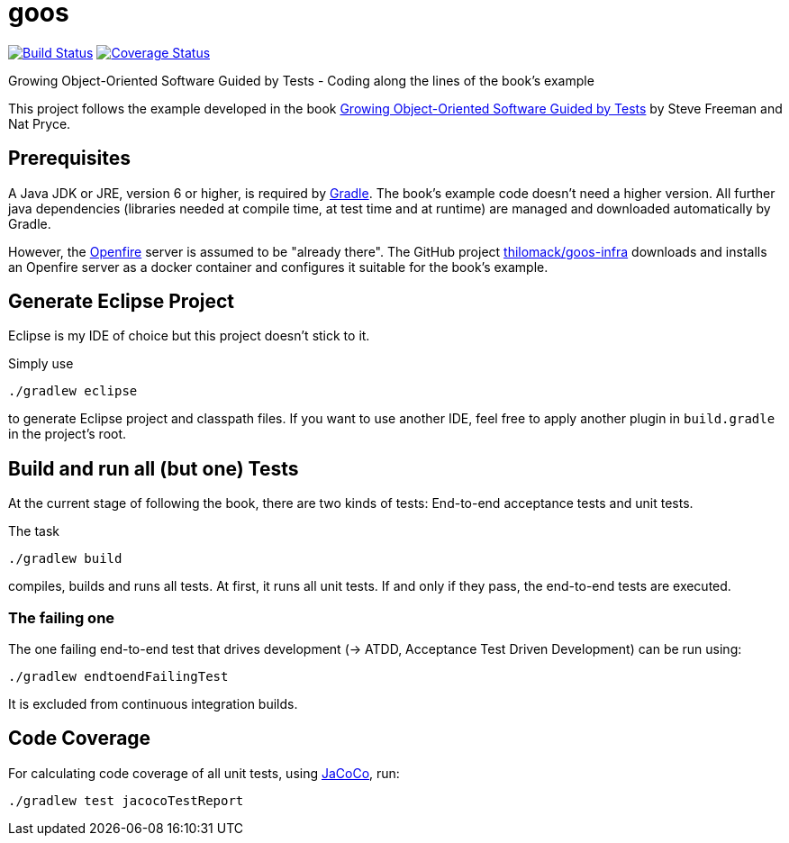 = goos
:project-full-path: rhaendel/goos
:github-branch: master

image:http://img.shields.io/travis/{project-full-path}/{github-branch}.svg["Build Status", link="https://travis-ci.org/{project-full-path}"]
image:http://img.shields.io/coveralls/{project-full-path}/{github-branch}.svg["Coverage Status", link="https://coveralls.io/r/{project-full-path}"]

Growing Object-Oriented Software Guided by Tests - Coding along the lines of the book's example

This project follows the example developed in the book http://www.growing-object-oriented-software.com/[Growing Object-Oriented Software Guided by Tests]
by Steve Freeman and Nat Pryce.


== Prerequisites

A Java JDK or JRE, version 6 or higher, is required by https://gradle.org/[Gradle]. The book's example
code doesn't need a higher version. All further java dependencies (libraries needed at compile time, at
test time and at runtime) are managed and downloaded automatically by Gradle.

However, the https://en.wikipedia.org/wiki/Openfire[Openfire] server is assumed to be "already there".
The GitHub project https://github.com/thilomack/goos-infra[thilomack/goos-infra] downloads and installs
an Openfire server as a docker container and configures it suitable for the book's example.


== Generate Eclipse Project

Eclipse is my IDE of choice but this project doesn't stick to it.

Simply use

  ./gradlew eclipse

to generate Eclipse project and classpath files. If you want to use another IDE, feel free to apply
another plugin in `build.gradle` in the project's root.


== Build and run all (but one) Tests

At the current stage of following the book, there are two kinds of tests: End-to-end acceptance tests and unit tests.

The task

  ./gradlew build

compiles, builds and runs all tests. At first, it runs all unit tests. If and only if they pass, the end-to-end tests are
executed.

=== The failing one

The one failing end-to-end test that drives development (-> ATDD, Acceptance Test Driven Development) can be
run using:

  ./gradlew endtoendFailingTest

It is excluded from continuous integration builds.


== Code Coverage

For calculating code coverage of all unit tests, using http://www.eclemma.org/jacoco/[JaCoCo], run:

  ./gradlew test jacocoTestReport
